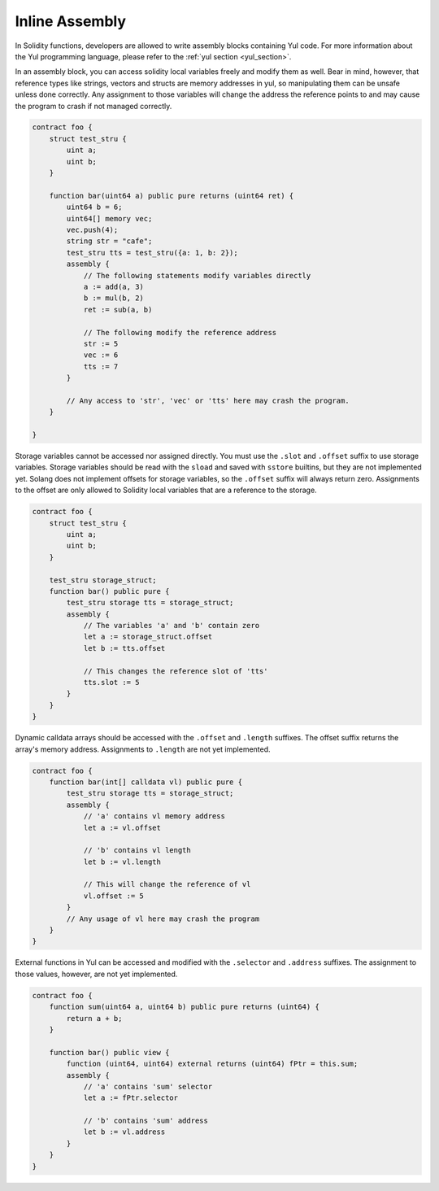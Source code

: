 Inline Assembly
===============

In Solidity functions, developers are allowed to write assembly blocks containing Yul code. For more information about
the Yul programming language, please refer to the :ref:`yul section <yul_section>`.

In an assembly block, you can access solidity local variables freely and modify them as well. Bear in mind, however,
that reference types like strings, vectors and structs are memory addresses in yul, so manipulating them can be unsafe
unless done correctly. Any assignment to those variables will change the address the reference points to and
may cause the program to crash if not managed correctly.

.. code-block:: solidity

    contract foo {
        struct test_stru {
            uint a;
            uint b;
        }

        function bar(uint64 a) public pure returns (uint64 ret) {
            uint64 b = 6;
            uint64[] memory vec;
            vec.push(4);
            string str = "cafe";
            test_stru tts = test_stru({a: 1, b: 2});
            assembly {
                // The following statements modify variables directly
                a := add(a, 3)
                b := mul(b, 2)
                ret := sub(a, b)

                // The following modify the reference address
                str := 5
                vec := 6
                tts := 7
            }

            // Any access to 'str', 'vec' or 'tts' here may crash the program.
        }

    }


Storage variables cannot be accessed nor assigned directly. You must use the ``.slot`` and ``.offset`` suffix to use storage
variables. Storage variables should be read with the ``sload`` and saved with ``sstore`` builtins, but they are not implemented yet.
Solang does not implement offsets for storage variables, so the ``.offset`` suffix will always return zero.
Assignments to the offset are only allowed to Solidity local variables that are a reference to the storage.

.. code-block:: solidity

    contract foo {
        struct test_stru {
            uint a;
            uint b;
        }

        test_stru storage_struct;
        function bar() public pure {
            test_stru storage tts = storage_struct;
            assembly {
                // The variables 'a' and 'b' contain zero
                let a := storage_struct.offset
                let b := tts.offset

                // This changes the reference slot of 'tts'
                tts.slot := 5
            }
        }
    }



Dynamic calldata arrays should be accessed with the ``.offset`` and ``.length`` suffixes. The offset suffix returns the
array's memory address. Assignments to ``.length`` are not yet implemented.

.. code-block:: solidity

    contract foo {
        function bar(int[] calldata vl) public pure {
            test_stru storage tts = storage_struct;
            assembly {
                // 'a' contains vl memory address
                let a := vl.offset

                // 'b' contains vl length
                let b := vl.length

                // This will change the reference of vl
                vl.offset := 5
            }
            // Any usage of vl here may crash the program
        }
    }


External functions in Yul can be accessed and modified with the ``.selector`` and ``.address`` suffixes. The assignment
to those values, however, are not yet implemented.

.. code-block:: solidity

    contract foo {
        function sum(uint64 a, uint64 b) public pure returns (uint64) {
            return a + b;
        }

        function bar() public view {
            function (uint64, uint64) external returns (uint64) fPtr = this.sum;
            assembly {
                // 'a' contains 'sum' selector
                let a := fPtr.selector

                // 'b' contains 'sum' address
                let b := vl.address
            }
        }
    }
